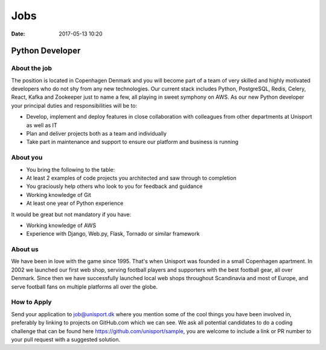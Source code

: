 Jobs
====
:date: 2017-05-13 10:20

Python Developer
----------------

About the job
~~~~~~~~~~~~~

The position is located in Copenhagen Denmark and you will become part of a team of very skilled and highly motivated developers who do not shy from any new technologies. Our current stack includes Python, PostgreSQL, Redis, Celery, React, Kafka and Zookeeper just to name a few, all playing in sweet symphony on AWS. As our new Python developer your principal duties and responsibilities will be to:

- Develop, implement and deploy features in close collaboration with colleagues from other departments at Unisport as well as IT
- Plan and deliver projects both as a team and individually
- Take part in maintenance and support to ensure our platform and business is running

About you
~~~~~~~~~

- You bring the following to the table:
- At least 2 examples of code projects you architected and saw through to completion
- You graciously help others who look to you for feedback and guidance
- Working knowledge of Git
- At least one year of Python experience

It would be great but not mandatory if you have:

- Working knowledge of AWS
- Experience with Django, Web.py, Flask, Tornado or similar framework

About us
~~~~~~~~

We have been in love with the game since 1995. That's when Unisport was founded in a small Copenhagen apartment. In 2002 we launched our first web shop, serving football players and supporters with the best football gear, all over Denmark. Since then we have successfully launched local web shops throughout Scandinavia and most of Europe, and serve football fans on multiple platforms all over the globe.

How to Apply
~~~~~~~~~~~~

Send your application to job@unisport.dk where you mention some of the cool things you have been involved in, preferably by linking to projects on GitHub.com which we can see. We ask all potential candidates to do a coding challenge that can be found here https://github.com/unisport/sample, you are welcome to include a link or PR number to your pull request with a suggested solution.
